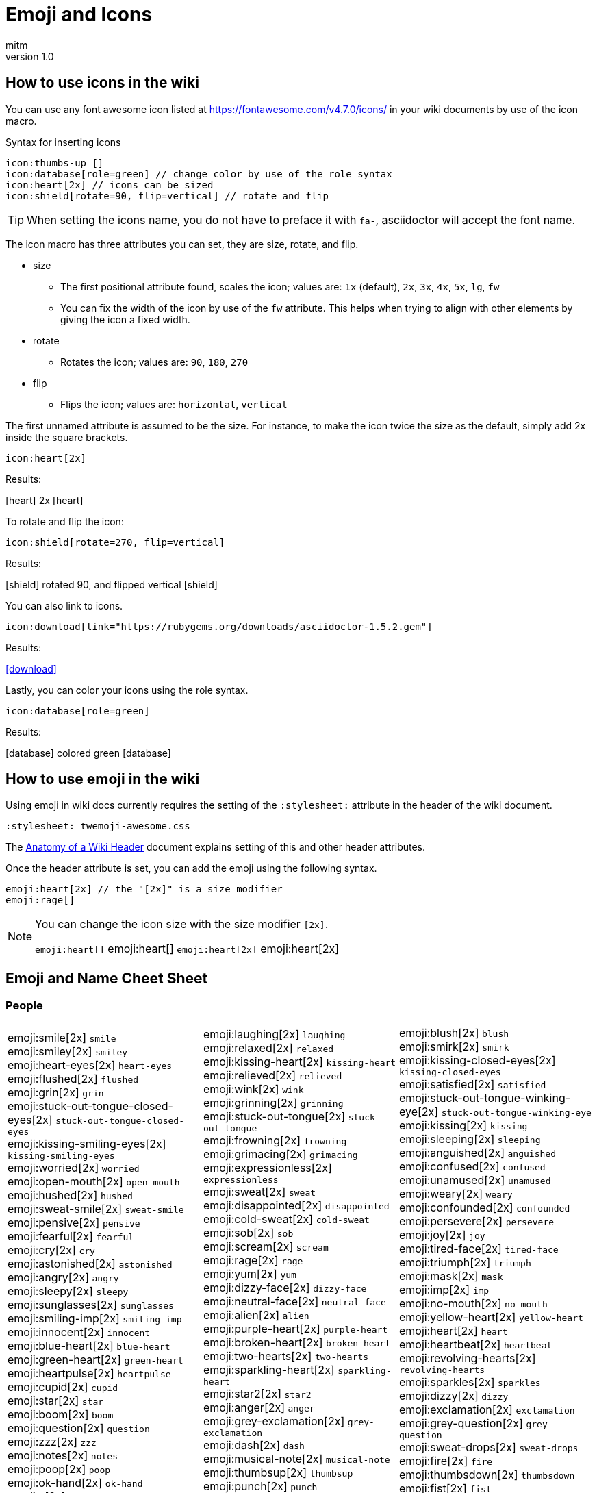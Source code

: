 = Emoji and Icons
:author: mitm
:revnumber: 1.0
:stylesheet: twemoji-awesome.css
ifdef::env-github,env-browser[:outfilesuffix: .adoc]


== How to use icons in the wiki

You can use any font awesome icon listed at link:https://fontawesome.com/v4.7.0/icons/[https://fontawesome.com/v4.7.0/icons/] in your wiki documents by use of the icon macro.

.Syntax for inserting icons
```
icon:thumbs-up []
icon:database[role=green] // change color by use of the role syntax
icon:heart[2x] // icons can be sized
icon:shield[rotate=90, flip=vertical] // rotate and flip
```

[TIP]
====
When setting the icons name, you do not have to preface it with `fa-`, asciidoctor will accept the font name.
====

The icon macro has three attributes you can set, they are size, rotate, and flip.

* size +
** The first positional attribute found, scales the icon; values are: `1x` (default), `2x`, `3x`, `4x`, `5x`, `lg`, `fw`
** You can fix the width of the icon by use of the `fw` attribute. This helps when trying to align with other elements by giving the icon a fixed width.
* rotate
** Rotates the icon; values are: `90`, `180`, `270`
* flip
** Flips the icon; values are: `horizontal`, `vertical`

The first unnamed attribute is assumed to be the size. For instance, to make the icon twice the size as the default, simply add 2x inside the square brackets.

```
icon:heart[2x]
```
Results:

icon:heart[] 2x icon:heart[2x]

To rotate and flip the icon:
```
icon:shield[rotate=270, flip=vertical]
```
Results:

icon:shield[] rotated 90, and flipped vertical icon:shield[rotate=90, flip=vertical]

You can also link to icons.
```
icon:download[link="https://rubygems.org/downloads/asciidoctor-1.5.2.gem"]
```
Results:

icon:download[link="https://rubygems.org/downloads/asciidoctor-1.5.2.gem"]

Lastly, you can color your icons using the role syntax.
```
icon:database[role=green]
```
Results:

icon:database[] colored green icon:database[role=green]

== How to use emoji in the wiki

Using emoji in wiki docs currently requires the setting of the `:stylesheet:` attribute in the header of the wiki document.

```
:stylesheet: twemoji-awesome.css
```
The <<wiki/wiki_header.adoc#,Anatomy of a Wiki Header>> document explains setting of this and other header attributes.

Once the header attribute is set, you can add the emoji using the following syntax.

```
emoji:heart[2x] // the "[2x]" is a size modifier
emoji:rage[]
```

[NOTE]
====
You can change the icon size with the size modifier `[2x]`.

`+emoji:heart[]+` emoji:heart[] `+emoji:heart[2x]+` emoji:heart[2x]
====

== Emoji and Name Cheet Sheet

=== People

[cols=3*, frame=none, grid=none]
|===
a| emoji:smile[2x] [.small]`smile` +
emoji:smiley[2x] [.small]`smiley` +
emoji:heart-eyes[2x] [.small]`heart-eyes` +
emoji:flushed[2x] [.small]`flushed` +
emoji:grin[2x] [.small]`grin` +
emoji:stuck-out-tongue-closed-eyes[2x] [.small]`stuck-out-tongue-closed-eyes` +
emoji:kissing-smiling-eyes[2x] [.small]`kissing-smiling-eyes` +
emoji:worried[2x] [.small]`worried` +
emoji:open-mouth[2x] [.small]`open-mouth` +
emoji:hushed[2x] [.small]`hushed` +
emoji:sweat-smile[2x] [.small]`sweat-smile` +
emoji:pensive[2x] [.small]`pensive` +
emoji:fearful[2x] [.small]`fearful` +
emoji:cry[2x] [.small]`cry` +
emoji:astonished[2x] [.small]`astonished` +
emoji:angry[2x] [.small]`angry` +
emoji:sleepy[2x] [.small]`sleepy` +
emoji:sunglasses[2x] [.small]`sunglasses` +
emoji:smiling-imp[2x] [.small]`smiling-imp` +
emoji:innocent[2x] [.small]`innocent` +
emoji:blue-heart[2x] [.small]`blue-heart` +
emoji:green-heart[2x] [.small]`green-heart` +
emoji:heartpulse[2x] [.small]`heartpulse` +
emoji:cupid[2x] [.small]`cupid` +
emoji:star[2x] [.small]`star` +
emoji:boom[2x] [.small]`boom` +
emoji:question[2x] [.small]`question` +
emoji:zzz[2x] [.small]`zzz` +
emoji:notes[2x] [.small]`notes` +
emoji:poop[2x] [.small]`poop` +
emoji:ok-hand[2x] [.small]`ok-hand` +
emoji:v[2x] [.small]`v` +
emoji:open-hands[2x] [.small]`open-hands` +
emoji:point-left[2x] [.small]`point-left` +
emoji:pray[2x] [.small]`pray` +
emoji:muscle[2x] [.small]`muscle` +
emoji:couple[2x] [.small]`couple` +
emoji:dancers[2x] [.small]`dancers` +
emoji:information-desk-person[2x] [.small]`information-desk-person` +
emoji:person-with-pouting-face[2x] [.small]`person-with-pouting-face` +
emoji:couplekiss[2x] [.small]`couplekiss` +
emoji:haircut[2x] [.small]`haircut` +
emoji:girl[2x] [.small]`girl` +
emoji:baby[2x] [.small]`baby` +
emoji:person-with-blond-hair[2x] [.small]`person-with-blond-hair` +
emoji:construction-worker[2x] [.small]`construction-worker` +
emoji:princess[2x] [.small]`princess` +
emoji:heart-eyes-cat[2x] [.small]`heart-eyes-cat` +
emoji:scream-cat[2x] [.small]`scream-cat` +
emoji:pouting-cat[2x] [.small]`pouting-cat` +
emoji:see-no-evil[2x] [.small]`see-no-evil` +
emoji:guardsman[2x] [.small]`guardsman` +
emoji:lips[2x] [.small]`lips` +
emoji:ear[2x] [.small]`ear` +
emoji:tongue[2x] [.small]`tongue` +
emoji:busts-in-silhouette[2x] [.small]`busts-in-silhouette` +

a| emoji:laughing[2x] [.small]`laughing` +
emoji:relaxed[2x] [.small]`relaxed` +
emoji:kissing-heart[2x] [.small]`kissing-heart` +
emoji:relieved[2x] [.small]`relieved` +
emoji:wink[2x] [.small]`wink` +
emoji:grinning[2x] [.small]`grinning` +
emoji:stuck-out-tongue[2x] [.small]`stuck-out-tongue` +
emoji:frowning[2x] [.small]`frowning` +
emoji:grimacing[2x] [.small]`grimacing` +
emoji:expressionless[2x] [.small]`expressionless` +
emoji:sweat[2x] [.small]`sweat` +
emoji:disappointed[2x] [.small]`disappointed` +
emoji:cold-sweat[2x] [.small]`cold-sweat` +
emoji:sob[2x] [.small]`sob` +
emoji:scream[2x] [.small]`scream` +
emoji:rage[2x] [.small]`rage` +
emoji:yum[2x] [.small]`yum` +
emoji:dizzy-face[2x] [.small]`dizzy-face` +
emoji:neutral-face[2x] [.small]`neutral-face` +
emoji:alien[2x] [.small]`alien` +
emoji:purple-heart[2x] [.small]`purple-heart` +
emoji:broken-heart[2x] [.small]`broken-heart` +
emoji:two-hearts[2x] [.small]`two-hearts` +
emoji:sparkling-heart[2x] [.small]`sparkling-heart` +
emoji:star2[2x] [.small]`star2` +
emoji:anger[2x] [.small]`anger` +
emoji:grey-exclamation[2x] [.small]`grey-exclamation` +
emoji:dash[2x] [.small]`dash` +
emoji:musical-note[2x] [.small]`musical-note` +
emoji:thumbsup[2x] [.small]`thumbsup` +
emoji:punch[2x] [.small]`punch` +
emoji:wave[2x] [.small]`wave` +
emoji:point-up[2x] [.small]`point-up` +
emoji:point-right[2x] [.small]`point-right` +
emoji:point-up-2[2x] [.small]`point-up-2` +
emoji:walking[2x] [.small]`walking` +
emoji:family[2x] [.small]`family` +
emoji:ok-woman[2x] [.small]`ok-woman` +
emoji:raised-hand[2x] [.small]`raised-hand` +
emoji:person-frowning[2x] [.small]`person-frowning` +
emoji:couple-with-heart[2x] [.small]`couple-with-heart` +
emoji:nail-care[2x] [.small]`nail-care` +
emoji:woman[2x] [.small]`woman` +
emoji:older-woman[2x] [.small]`older-woman` +
emoji:man-with-gua-pi-mao[2x] [.small]`man-with-gua-pi-mao` +
emoji:cop[2x] [.small]`cop` +
emoji:smiley-cat[2x] [.small]`smiley-cat` +
emoji:kissing-cat[2x] [.small]`kissing-cat` +
emoji:crying-cat-face[2x] [.small]`crying-cat-face` +
emoji:japanese-ogre[2x] [.small]`japanese-ogre` +
emoji:hear-no-evil[2x] [.small]`hear-no-evil` +
emoji:skull[2x] [.small]`skull` +
emoji:kiss[2x] [.small]`kiss` +
emoji:eyes[2x] [.small]`eyes` +
emoji:love-letter[2x] [.small]`love-letter` +
emoji:speech-balloon[2x] [.small]`speech-balloon` +

a| emoji:blush[2x] [.small]`blush` +
emoji:smirk[2x] [.small]`smirk` +
emoji:kissing-closed-eyes[2x] [.small]`kissing-closed-eyes` +
emoji:satisfied[2x] [.small]`satisfied` +
emoji:stuck-out-tongue-winking-eye[2x] [.small]`stuck-out-tongue-winking-eye` +
emoji:kissing[2x] [.small]`kissing` +
emoji:sleeping[2x] [.small]`sleeping` +
emoji:anguished[2x] [.small]`anguished` +
emoji:confused[2x] [.small]`confused` +
emoji:unamused[2x] [.small]`unamused` +
emoji:weary[2x] [.small]`weary` +
emoji:confounded[2x] [.small]`confounded` +
emoji:persevere[2x] [.small]`persevere` +
emoji:joy[2x] [.small]`joy` +
emoji:tired-face[2x] [.small]`tired-face` +
emoji:triumph[2x] [.small]`triumph` +
emoji:mask[2x] [.small]`mask` +
emoji:imp[2x] [.small]`imp` +
emoji:no-mouth[2x] [.small]`no-mouth` +
emoji:yellow-heart[2x] [.small]`yellow-heart` +
emoji:heart[2x] [.small]`heart` +
emoji:heartbeat[2x] [.small]`heartbeat` +
emoji:revolving-hearts[2x] [.small]`revolving-hearts` +
emoji:sparkles[2x] [.small]`sparkles` +
emoji:dizzy[2x] [.small]`dizzy` +
emoji:exclamation[2x] [.small]`exclamation` +
emoji:grey-question[2x] [.small]`grey-question` +
emoji:sweat-drops[2x] [.small]`sweat-drops` +
emoji:fire[2x] [.small]`fire` +
emoji:thumbsdown[2x] [.small]`thumbsdown` +
emoji:fist[2x] [.small]`fist` +
emoji:hand[2x] [.small]`hand` +
emoji:point-down[2x] [.small]`point-down` +
emoji:raised-hands[2x] [.small]`raised-hands` +
emoji:clap[2x] [.small]`clap` +
emoji:runner[2x] [.small]`runner` +
emoji:dancer[2x] [.small]`dancer` +
emoji:no-good[2x] [.small]`no-good` +
emoji:bride-with-veil[2x] [.small]`bride-with-veil` +
emoji:bow[2x] [.small]`bow` +
emoji:massage[2x] [.small]`massage` +
emoji:boy[2x] [.small]`boy` +
emoji:man[2x] [.small]`man` +
emoji:older-man[2x] [.small]`older-man` +
emoji:man-with-turban[2x] [.small]`man-with-turban` +
emoji:angel[2x] [.small]`angel` +
emoji:smile-cat[2x] [.small]`smile-cat` +
emoji:smirk-cat[2x] [.small]`smirk-cat` +
emoji:joy-cat[2x] [.small]`joy-cat` +
emoji:japanese-goblin[2x] [.small]`japanese-goblin` +
emoji:speak-no-evil[2x] [.small]`speak-no-evil` +
emoji:feet[2x] [.small]`feet` +
emoji:droplet[2x] [.small]`droplet` +
emoji:nose[2x] [.small]`nose` +
emoji:bust-in-silhouette[2x] [.small]`bust-in-silhouette` +
emoji:thought-balloon[2x] [.small]`thought-balloon` +
|===

=== Nature

[cols=3*, frame=none, grid=none]
|===
a| emoji:sunny[2x] [.small]`sunny` +
emoji:snowflake[2x] [.small]`snowflake` +
emoji:cyclone[2x] [.small]`cyclone` +
emoji:cat[2x] [.small]`cat` +
emoji:hamster[2x] [.small]`hamster` +
emoji:frog[2x] [.small]`frog` +
emoji:bear[2x] [.small]`bear` +
emoji:cow[2x] [.small]`cow` +
emoji:monkey[2x] [.small]`monkey` +
emoji:camel[2x] [.small]`camel` +
emoji:panda-face[2x] [.small]`panda-face` +
emoji:baby-chick[2x] [.small]`baby-chick` +
emoji:chicken[2x] [.small]`chicken` +
emoji:bug[2x] [.small]`bug` +
emoji:beetle[2x] [.small]`beetle` +
emoji:tropical-fish[2x] [.small]`tropical-fish` +
emoji:whale2[2x] [.small]`whale2` +
emoji:ram[2x] [.small]`ram` +
emoji:tiger2[2x] [.small]`tiger2` +
emoji:goat[2x] [.small]`goat` +
emoji:pig2[2x] [.small]`pig2` +
emoji:dragon-face[2x] [.small]`dragon-face` +
emoji:dromedary-camel[2x] [.small]`dromedary-camel` +
emoji:poodle[2x] [.small]`poodle` +
emoji:cherry-blossom[2x] [.small]`cherry-blossom` +
emoji:rose[2x] [.small]`rose` +
emoji:maple-leaf[2x] [.small]`maple-leaf` +
emoji:herb[2x] [.small]`herb` +
emoji:palm-tree[2x] [.small]`palm-tree` +
emoji:chestnut[2x] [.small]`chestnut` +
emoji:ear-of-rice[2x] [.small]`ear-of-rice` +
emoji:sun-with-face[2x] [.small]`sun-with-face` +
emoji:new-moon[2x] [.small]`new-moon` +
emoji:waxing-gibbous-moon[2x] [.small]`waxing-gibbous-moon` +
emoji:last-quarter-moon[2x] [.small]`last-quarter-moon` +
emoji:first-quarter-moon-with-face[2x] [.small]`first-quarter-moon-with-face` +
emoji:earth-americas[2x] [.small]`earth-americas` +
emoji:milky-way[2x] [.small]`milky-way` +

a| emoji:umbrella[2x] [.small]`umbrella` +
emoji:snowman[2x] [.small]`snowman` +
emoji:foggy[2x] [.small]`foggy` +
emoji:dog[2x] [.small]`dog` +
emoji:rabbit[2x] [.small]`rabbit` +
emoji:tiger[2x] [.small]`tiger` +
emoji:pig[2x] [.small]`pig` +
emoji:boar[2x] [.small]`boar` +
emoji:horse[2x] [.small]`horse` +
emoji:sheep[2x] [.small]`sheep` +
emoji:snake[2x] [.small]`snake` +
emoji:hatched-chick[2x] [.small]`hatched-chick` +
emoji:penguin[2x] [.small]`penguin` +
emoji:honeybee[2x] [.small]`honeybee` +
emoji:snail[2x] [.small]`snail` +
emoji:fish[2x] [.small]`fish` +
emoji:dolphin[2x] [.small]`dolphin` +
emoji:rat[2x] [.small]`rat` +
emoji:rabbit2[2x] [.small]`rabbit2` +
emoji:rooster[2x] [.small]`rooster` +
emoji:mouse2[2x] [.small]`mouse2` +
emoji:blowfish[2x] [.small]`blowfish` +
emoji:leopard[2x] [.small]`leopard` +
emoji:paw-prints[2x] [.small]`paw-prints` +
emoji:tulip[2x] [.small]`tulip` +
emoji:sunflower[2x] [.small]`sunflower` +
emoji:leaves[2x] [.small]`leaves` +
emoji:mushroom[2x] [.small]`mushroom` +
emoji:evergreen-tree[2x] [.small]`evergreen-tree` +
emoji:seedling[2x] [.small]`seedling` +
emoji:shell[2x] [.small]`shell` +
emoji:full-moon-with-face[2x] [.small]`full-moon-with-face` +
emoji:waxing-crescent-moon[2x] [.small]`waxing-crescent-moon` +
emoji:full-moon[2x] [.small]`full-moon` +
emoji:waning-crescent-moon[2x] [.small]`waning-crescent-moon` +
emoji:moon[2x] [.small]`moon` +
emoji:earth-asia[2x] [.small]`earth-asia` +
emoji:partly-sunny[2x] [.small]`partly-sunny` +

a| emoji:cloud[2x] [.small]`cloud` +
emoji:zap[2x] [.small]`zap` +
emoji:ocean[2x] [.small]`ocean` +
emoji:mouse[2x] [.small]`mouse` +
emoji:wolf[2x] [.small]`wolf` +
emoji:koala[2x] [.small]`koala` +
emoji:pig-nose[2x] [.small]`pig-nose` +
emoji:monkey-face[2x] [.small]`monkey-face` +
emoji:racehorse[2x] [.small]`racehorse` +
emoji:elephant[2x] [.small]`elephant` +
emoji:bird[2x] [.small]`bird` +
emoji:hatching-chick[2x] [.small]`hatching-chick` +
emoji:turtle[2x] [.small]`turtle` +
emoji:ant[2x] [.small]`ant` +
emoji:octopus[2x] [.small]`octopus` +
emoji:whale[2x] [.small]`whale` +
emoji:cow2[2x] [.small]`cow2` +
emoji:water-buffalo[2x] [.small]`water-buffalo` +
emoji:dragon[2x] [.small]`dragon` +
emoji:dog2[2x] [.small]`dog2` +
emoji:ox[2x] [.small]`ox` +
emoji:crocodile[2x] [.small]`crocodile` +
emoji:cat2[2x] [.small]`cat2` +
emoji:bouquet[2x] [.small]`bouquet` +
emoji:four-leaf-clover[2x] [.small]`four-leaf-clover` +
emoji:hibiscus[2x] [.small]`hibiscus` +
emoji:fallen-leaf[2x] [.small]`fallen-leaf` +
emoji:cactus[2x] [.small]`cactus` +
emoji:deciduous-tree[2x] [.small]`deciduous-tree` +
emoji:blossom[2x] [.small]`blossom` +
emoji:globe-with-meridians[2x] [.small]`globe-with-meridians` +
emoji:new-moon-with-face[2x] [.small]`new-moon-with-face` +
emoji:first-quarter-moon[2x] [.small]`first-quarter-moon` +
emoji:waning-gibbous-moon[2x] [.small]`waning-gibbous-moon` +
emoji:last-quarter-moon-with-face[2x] [.small]`last-quarter-moon-with-face` +
emoji:earth-africa[2x] [.small]`earth-africa` +
emoji:volcano[2x] [.small]`volcano` +
|===

=== Objects

[cols=3*, frame=none, grid=none]
|===
a| emoji:bamboo[2x] [.small]`bamboo` +
emoji:school-satchel[2x] [.small]`school-satchel` +
emoji:fireworks[2x] [.small]`fireworks` +
emoji:rice-scene[2x] [.small]`rice-scene` +
emoji:santa[2x] [.small]`santa` +
emoji:apple[2x] [.small]`apple` +
emoji:balloon[2x] [.small]`balloon` +
emoji:baseball[2x] [.small]`baseball` +
emoji:bathtub[2x] [.small]`bathtub` +
emoji:beers[2x] [.small]`beers` +
emoji:bicyclist[2x] [.small]`bicyclist` +
emoji:black-joker[2x] [.small]`black-joker` +
emoji:bomb[2x] [.small]`bomb` +
emoji:books[2x] [.small]`books` +
emoji:bread[2x] [.small]`bread` +
emoji:cake[2x] [.small]`cake` +
emoji:camera[2x] [.small]`camera` +
emoji:cd[2x] [.small]`cd` +
emoji:cherries[2x] [.small]`cherries` +
emoji:clapper[2x] [.small]`clapper` +
emoji:closed-lock-with-key[2x] [.small]`closed-lock-with-key` +
emoji:cocktail[2x] [.small]`cocktail` +
emoji:confetti-ball[2x] [.small]`confetti-ball` +
emoji:credit-card[2x] [.small]`credit-card` +
emoji:curry[2x] [.small]`curry` +
emoji:dart[2x] [.small]`dart` +
emoji:dollar[2x] [.small]`dollar` +
emoji:dress[2x] [.small]`dress` +
emoji:egg[2x] [.small]`egg` +
emoji:email[2x] [.small]`email` +
emoji:fax[2x] [.small]`fax` +
emoji:fishing-pole-and-fish[2x] [.small]`fishing-pole-and-fish` +
emoji:flower-playing-cards[2x] [.small]`flower-playing-cards` +
emoji:fried-shrimp[2x] [.small]`fried-shrimp` +
emoji:gem[2x] [.small]`gem` +
emoji:grapes[2x] [.small]`grapes` +
emoji:guitar[2x] [.small]`guitar` +
emoji:hammer[2x] [.small]`hammer` +
emoji:hearts[2x] [.small]`hearts` +
emoji:hocho[2x] [.small]`hocho` +
emoji:hourglass[2x] [.small]`hourglass` +
emoji:icecream[2x] [.small]`icecream` +
emoji:iphone[2x] [.small]`iphone` +
emoji:kimono[2x] [.small]`kimono` +
emoji:lipstick[2x] [.small]`lipstick` +
emoji:lollipop[2x] [.small]`lollipop` +
emoji:low-brightness[2x] [.small]`low-brightness` +
emoji:mahjong[2x] [.small]`mahjong` +
emoji:mailbox-with-mail[2x] [.small]`mailbox-with-mail` +
emoji:meat-on-bone[2x] [.small]`meat-on-bone` +
emoji:memo[2x] [.small]`memo` +
emoji:minidisc[2x] [.small]`minidisc` +
emoji:mountain-bicyclist[2x] [.small]`mountain-bicyclist` +
emoji:musical-score[2x] [.small]`musical-score` +
emoji:necktie[2x] [.small]`necktie` +
emoji:notebook[2x] [.small]`notebook` +
emoji:oden[2x] [.small]`oden` +
emoji:outbox-tray[2x] [.small]`outbox-tray` +
emoji:pager[2x] [.small]`pager` +
emoji:pear[2x] [.small]`pear` +
emoji:pill[2x] [.small]`pill` +
emoji:postal-horn[2x] [.small]`postal-horn` +
emoji:poultry-leg[2x] [.small]`poultry-leg` +
emoji:pushpin[2x] [.small]`pushpin` +
emoji:ribbon[2x] [.small]`ribbon` +
emoji:rice-cracker[2x] [.small]`rice-cracker` +
emoji:running-shirt-with-sash[2x] [.small]`running-shirt-with-sash` +
emoji:satellite[2x] [.small]`satellite` +
emoji:scroll[2x] [.small]`scroll` +
emoji:shirt[2x] [.small]`shirt` +
emoji:smoking[2x] [.small]`smoking` +
emoji:sound[2x] [.small]`sound` +
emoji:spaghetti[2x] [.small]`spaghetti` +
emoji:straight-ruler[2x] [.small]`straight-ruler` +
emoji:sushi[2x] [.small]`sushi` +
emoji:syringe[2x] [.small]`syringe` +
emoji:tangerine[2x] [.small]`tangerine` +
emoji:telescope[2x] [.small]`telescope` +
emoji:tomato[2x] [.small]`tomato` +
emoji:trophy[2x] [.small]`trophy` +
emoji:tv[2x] [.small]`tv` +
emoji:video-camera[2x] [.small]`video-camera` +
emoji:watch[2x] [.small]`watch` +
emoji:womans-clothes[2x] [.small]`womans-clothes` +
emoji:yen[2x] [.small]`yen` +

a| emoji:gift-heart[2x] [.small]`gift-heart` +
emoji:mortar-board[2x] [.small]`mortar-board` +
emoji:sparkler[2x] [.small]`sparkler` +
emoji:jack-o-lantern[2x] [.small]`jack-o-lantern` +
emoji:8ball[2x] [.small]`8ball` +
emoji:art[2x] [.small]`art` +
emoji:banana[2x] [.small]`banana` +
emoji:basketball[2x] [.small]`basketball` +
emoji:battery[2x] [.small]`battery` +
emoji:bell[2x] [.small]`bell` +
emoji:bikini[2x] [.small]`bikini` +
emoji:black-nib[2x] [.small]`black-nib` +
emoji:bookmark[2x] [.small]`bookmark` +
emoji:boot[2x] [.small]`boot` +
emoji:briefcase[2x] [.small]`briefcase` +
emoji:calendar[2x] [.small]`calendar` +
emoji:candy[2x] [.small]`candy` +
emoji:chart-with-downwards-trend[2x] [.small]`chart-with-downwards-trend` +
emoji:chocolate-bar[2x] [.small]`chocolate-bar` +
emoji:clipboard[2x] [.small]`clipboard` +
emoji:closed-umbrella[2x] [.small]`closed-umbrella` +
emoji:coffee[2x] [.small]`coffee` +
emoji:cookie[2x] [.small]`cookie` +
emoji:crown[2x] [.small]`crown` +
emoji:custard[2x] [.small]`custard` +
emoji:date[2x] [.small]`date` +
emoji:door[2x] [.small]`door` +
emoji:dvd[2x] [.small]`dvd` +
emoji:eggplant[2x] [.small]`eggplant` +
emoji:euro[2x] [.small]`euro` +
emoji:file-folder[2x] [.small]`file-folder` +
emoji:flashlight[2x] [.small]`flashlight` +
emoji:football[2x] [.small]`football` +
emoji:fries[2x] [.small]`fries` +
emoji:gift[2x] [.small]`gift` +
emoji:green-apple[2x] [.small]`green-apple` +
emoji:gun[2x] [.small]`gun` +
emoji:handbag[2x] [.small]`handbag` +
emoji:high-brightness[2x] [.small]`high-brightness` +
emoji:honey-pot[2x] [.small]`honey-pot` +
emoji:hourglass-flowing-sand[2x] [.small]`hourglass-flowing-sand` +
emoji:inbox-tray[2x] [.small]`inbox-tray` +
emoji:jeans[2x] [.small]`jeans` +
emoji:ledger[2x] [.small]`ledger` +
emoji:lock[2x] [.small]`lock` +
emoji:loop[2x] [.small]`loop` +
emoji:mag[2x] [.small]`mag` +
emoji:mailbox[2x] [.small]`mailbox` +
emoji:mailbox-with-no-mail[2x] [.small]`mailbox-with-no-mail` +
emoji:mega[2x] [.small]`mega` +
emoji:microphone[2x] [.small]`microphone` +
emoji:money-with-wings[2x] [.small]`money-with-wings` +
emoji:movie-camera[2x] [.small]`movie-camera` +
emoji:mute[2x] [.small]`mute` +
emoji:newspaper[2x] [.small]`newspaper` +
emoji:notebook-with-decorative-cover[2x] [.small]`notebook-with-decorative-cover` +
emoji:open-file-folder[2x] [.small]`open-file-folder` +
emoji:page-facing-up[2x] [.small]`page-facing-up` +
emoji:paperclip[2x] [.small]`paperclip` +
emoji:pencil2[2x] [.small]`pencil2` +
emoji:pineapple[2x] [.small]`pineapple` +
emoji:postbox[2x] [.small]`postbox` +
emoji:pound[2x] [.small]`pound` +
emoji:radio[2x] [.small]`radio` +
emoji:rice[2x] [.small]`rice` +
emoji:ring[2x] [.small]`ring` +
emoji:sake[2x] [.small]`sake` +
emoji:saxophone[2x] [.small]`saxophone` +
emoji:seat[2x] [.small]`seat` +
emoji:shower[2x] [.small]`shower` +
emoji:snowboarder[2x] [.small]`snowboarder` +
emoji:space-invader[2x] [.small]`space-invader` +
emoji:speaker[2x] [.small]`speaker` +
emoji:strawberry[2x] [.small]`strawberry` +
emoji:sweet-potato[2x] [.small]`sweet-potato` +
emoji:tada[2x] [.small]`tada` +
emoji:tea[2x] [.small]`tea` +
emoji:tennis[2x] [.small]`tennis` +
emoji:tophat[2x] [.small]`tophat` +
emoji:tropical-drink[2x] [.small]`tropical-drink` +
emoji:unlock[2x] [.small]`unlock` +
emoji:video-game[2x] [.small]`video-game` +
emoji:watermelon[2x] [.small]`watermelon` +
emoji:womans-hat[2x] [.small]`womans-hat` +

a| emoji:dolls[2x] [.small]`dolls` +
emoji:flags[2x] [.small]`flags` +
emoji:wind-chime[2x] [.small]`wind-chime` +
emoji:ghost[2x] [.small]`ghost` +
emoji:alarm-clock[2x] [.small]`alarm-clock` +
emoji:baby-bottle[2x] [.small]`baby-bottle` +
emoji:bar-chart[2x] [.small]`bar-chart` +
emoji:bath[2x] [.small]`bath` +
emoji:beer[2x] [.small]`beer` +
emoji:bento[2x] [.small]`bento` +
emoji:birthday[2x] [.small]`birthday` +
emoji:blue-book[2x] [.small]`blue-book` +
emoji:bookmark-tabs[2x] [.small]`bookmark-tabs` +
emoji:bowling[2x] [.small]`bowling` +
emoji:bulb[2x] [.small]`bulb` +
emoji:calling[2x] [.small]`calling` +
emoji:card-index[2x] [.small]`card-index` +
emoji:chart-with-upwards-trend[2x] [.small]`chart-with-upwards-trend` +
emoji:christmas-tree[2x] [.small]`christmas-tree` +
emoji:closed-book[2x] [.small]`closed-book` +
emoji:clubs[2x] [.small]`clubs` +
emoji:computer[2x] [.small]`computer` +
emoji:corn[2x] [.small]`corn` +
emoji:crystal-ball[2x] [.small]`crystal-ball` +
emoji:dango[2x] [.small]`dango` +
emoji:diamonds[2x] [.small]`diamonds` +
emoji:doughnut[2x] [.small]`doughnut` +
emoji:e-mail[2x] [.small]`e-mail` +
emoji:electric-plug[2x] [.small]`electric-plug` +
emoji:eyeglasses[2x] [.small]`eyeglasses` +
emoji:fish-cake[2x] [.small]`fish-cake` +
emoji:floppy-disk[2x] [.small]`floppy-disk` +
emoji:fork-and-knife[2x] [.small]`fork-and-knife` +
emoji:game-die[2x] [.small]`game-die` +
emoji:golf[2x] [.small]`golf` +
emoji:green-book[2x] [.small]`green-book` +
emoji:hamburger[2x] [.small]`hamburger` +
emoji:headphones[2x] [.small]`headphones` +
emoji:high-heel[2x] [.small]`high-heel` +
emoji:horse-racing[2x] [.small]`horse-racing` +
emoji:ice-cream[2x] [.small]`ice-cream` +
emoji:incoming-envelope[2x] [.small]`incoming-envelope` +
emoji:key[2x] [.small]`key` +
emoji:lemon[2x] [.small]`lemon` +
emoji:lock-with-ink-pen[2x] [.small]`lock-with-ink-pen` +
emoji:loudspeaker[2x] [.small]`loudspeaker` +
emoji:mag-right[2x] [.small]`mag-right` +
emoji:mailbox-closed[2x] [.small]`mailbox-closed` +
emoji:mans-shoe[2x] [.small]`mans-shoe` +
emoji:melon[2x] [.small]`melon` +
emoji:microscope[2x] [.small]`microscope` +
emoji:moneybag[2x] [.small]`moneybag` +
emoji:musical-keyboard[2x] [.small]`musical-keyboard` +
emoji:name-badge[2x] [.small]`name-badge` +
emoji:no-bell[2x] [.small]`no-bell` +
emoji:nut-and-bolt[2x] [.small]`nut-and-bolt` +
emoji:orange-book[2x] [.small]`orange-book` +
emoji:page-with-curl[2x] [.small]`page-with-curl` +
emoji:peach[2x] [.small]`peach` +
emoji:phone[2x] [.small]`phone` +
emoji:pizza[2x] [.small]`pizza` +
emoji:pouch[2x] [.small]`pouch` +
emoji:purse[2x] [.small]`purse` +
emoji:ramen[2x] [.small]`ramen` +
emoji:rice-ball[2x] [.small]`rice-ball` +
emoji:rugby-football[2x] [.small]`rugby-football` +
emoji:sandal[2x] [.small]`sandal` +
emoji:scissors[2x] [.small]`scissors` +
emoji:shaved-ice[2x] [.small]`shaved-ice` +
emoji:ski[2x] [.small]`ski` +
emoji:soccer[2x] [.small]`soccer` +
emoji:spades[2x] [.small]`spades` +
emoji:stew[2x] [.small]`stew` +
emoji:surfer[2x] [.small]`surfer` +
emoji:swimmer[2x] [.small]`swimmer` +
emoji:tanabata-tree[2x] [.small]`tanabata-tree` +
emoji:telephone-receiver[2x] [.small]`telephone-receiver` +
emoji:toilet[2x] [.small]`toilet` +
emoji:triangular-ruler[2x] [.small]`triangular-ruler` +
emoji:trumpet[2x] [.small]`trumpet` +
emoji:vhs[2x] [.small]`vhs` +
emoji:violin[2x] [.small]`violin` +
emoji:wine-glass[2x] [.small]`wine-glass` +
emoji:wrench[2x] [.small]`wrench` +
|===

=== Places

[cols=3*, frame=none, grid=none]
|===
a| emoji:aerial-tramway[2x] [.small]`aerial-tramway` +
emoji:anchor[2x] [.small]`anchor` +
emoji:bank[2x] [.small]`bank` +
emoji:bike[2x] [.small]`bike` +
emoji:bridge-at-night[2x] [.small]`bridge-at-night` +
emoji:bus[2x] [.small]`bus` +
emoji:carousel-horse[2x] [.small]`carousel-horse` +
emoji:circus-tent[2x] [.small]`circus-tent` +
emoji:construction[2x] [.small]`construction` +
emoji:department-store[2x] [.small]`department-store` +
emoji:factory[2x] [.small]`factory` +
emoji:fountain[2x] [.small]`fountain` +
emoji:hospital[2x] [.small]`hospital` +
emoji:house[2x] [.small]`house` +
emoji:japanese-castle[2x] [.small]`japanese-castle` +
emoji:minibus[2x] [.small]`minibus` +
emoji:mountain-cableway[2x] [.small]`mountain-cableway` +
emoji:office[2x] [.small]`office` +
emoji:oncoming-police-car[2x] [.small]`oncoming-police-car` +
emoji:police-car[2x] [.small]`police-car` +
emoji:rainbow[2x] [.small]`rainbow` +
emoji:rotating-light[2x] [.small]`rotating-light` +
emoji:school[2x] [.small]`school` +
emoji:speedboat[2x] [.small]`speedboat` +
emoji:statue-of-liberty[2x] [.small]`statue-of-liberty` +
emoji:sunrise-over-mountains[2x] [.small]`sunrise-over-mountains` +
emoji:tent[2x] [.small]`tent` +
emoji:tractor[2x] [.small]`tractor` +
emoji:tram[2x] [.small]`tram` +
emoji:truck[2x] [.small]`truck` +
emoji:wedding[2x] [.small]`wedding` +
emoji:cn[2x] [.small]`cn` +
emoji:es[2x] [.small]`es` +
emoji:gb[2x] [.small]`gb` +

a| emoji:airplane[2x] [.small]`airplane` +
emoji:articulated-lorry[2x] [.small]`articulated-lorry` +
emoji:barber[2x] [.small]`barber` +
emoji:blue-car[2x] [.small]`blue-car` +
emoji:bullettrain-front[2x] [.small]`bullettrain-front` +
emoji:busstop[2x] [.small]`busstop` +
emoji:checkered-flag[2x] [.small]`checkered-flag` +
emoji:city-sunrise[2x] [.small]`city-sunrise` +
emoji:convenience-store[2x] [.small]`convenience-store` +
emoji:european-castle[2x] [.small]`european-castle` +
emoji:ferris-wheel[2x] [.small]`ferris-wheel` +
emoji:fuelpump[2x] [.small]`fuelpump` +
emoji:hotel[2x] [.small]`hotel` +
emoji:house-with-garden[2x] [.small]`house-with-garden` +
emoji:light-rail[2x] [.small]`light-rail` +
emoji:monorail[2x] [.small]`monorail` +
emoji:mountain-railway[2x] [.small]`mountain-railway` +
emoji:oncoming-automobile[2x] [.small]`oncoming-automobile` +
emoji:oncoming-taxi[2x] [.small]`oncoming-taxi` +
emoji:post-office[2x] [.small]`post-office` +
emoji:rocket[2x] [.small]`rocket` +
emoji:round-pushpin[2x] [.small]`round-pushpin` +
emoji:ship[2x] [.small]`ship` +
emoji:stars[2x] [.small]`stars` +
emoji:steam-locomotive[2x] [.small]`steam-locomotive` +
emoji:suspension-railway[2x] [.small]`suspension-railway` +
emoji:ticket[2x] [.small]`ticket` +
emoji:traffic-light[2x] [.small]`traffic-light` +
emoji:triangular-flag-on-post[2x] [.small]`triangular-flag-on-post` +
emoji:vertical-traffic-light[2x] [.small]`vertical-traffic-light` +
emoji:jp[2x] [.small]`jp` +
emoji:us[2x] [.small]`us` +
emoji:it[2x] [.small]`it` +
emoji:de[2x] [.small]`de` +

a| emoji:ambulance[2x] [.small]`ambulance` +
emoji:atm[2x] [.small]`atm` +
emoji:beginner[2x] [.small]`beginner` +
emoji:boat[2x] [.small]`boat` +
emoji:bullettrain-side[2x] [.small]`bullettrain-side` +
emoji:car[2x] [.small]`car` +
emoji:church[2x] [.small]`church` +
emoji:city-sunset[2x] [.small]`city-sunset` +
emoji:crossed-flags[2x] [.small]`crossed-flags` +
emoji:european-post-office[2x] [.small]`european-post-office` +
emoji:fire-engine[2x] [.small]`fire-engine` +
emoji:helicopter[2x] [.small]`helicopter` +
emoji:hotsprings[2x] [.small]`hotsprings` +
emoji:japan[2x] [.small]`japan` +
emoji:love-hotel[2x] [.small]`love-hotel` +
emoji:mount-fuji[2x] [.small]`mount-fuji` +
emoji:moyai[2x] [.small]`moyai` +
emoji:oncoming-bus[2x] [.small]`oncoming-bus` +
emoji:performing-arts[2x] [.small]`performing-arts` +
emoji:railway-car[2x] [.small]`railway-car` +
emoji:roller-coaster[2x] [.small]`roller-coaster` +
emoji:rowboat[2x] [.small]`rowboat` +
emoji:slot-machine[2x] [.small]`slot-machine` +
emoji:station[2x] [.small]`station` +
emoji:sunrise[2x] [.small]`sunrise` +
emoji:taxi[2x] [.small]`taxi` +
emoji:tokyo-tower[2x] [.small]`tokyo-tower` +
emoji:train2[2x] [.small]`train2` +
emoji:trolleybus[2x] [.small]`trolleybus` +
emoji:warning[2x] [.small]`warning` +
emoji:kr[2x] [.small]`kr` +
emoji:fr[2x] [.small]`fr` +
emoji:ru[2x] [.small]`ru` +
|===

=== Symbols

[cols=3*, frame=none, grid=none]
|===
a| emoji:100[2x] [.small]`100` +
emoji:ab[2x] [.small]`ab` +
emoji:accept[2x] [.small]`accept` +
emoji:arrow-backward[2x] [.small]`arrow-backward` +
emoji:arrow-down[2x] [.small]`arrow-down` +
emoji:arrow-heading-down[2x] [.small]`arrow-heading-down` +
emoji:arrow-lower-left[2x] [.small]`arrow-lower-left` +
emoji:arrow-right-hook[2x] [.small]`arrow-right-hook` +
emoji:arrow-up-small[2x] [.small]`arrow-up-small` +
emoji:arrows-clockwise[2x] [.small]`arrows-clockwise` +
emoji:baby-symbol[2x] [.small]`baby-symbol` +
emoji:bangbang[2x] [.small]`bangbang` +
emoji:cancer[2x] [.small]`cancer` +
emoji:chart[2x] [.small]`chart` +
emoji:cl[2x] [.small]`cl` +
emoji:clock1030[2x] [.small]`clock1030` +
emoji:clock12[2x] [.small]`clock12` +
emoji:clock2[2x] [.small]`clock2` +
emoji:clock330[2x] [.small]`clock330` +
emoji:clock5[2x] [.small]`clock5` +
emoji:clock630[2x] [.small]`clock630` +
emoji:clock8[2x] [.small]`clock8` +
emoji:clock930[2x] [.small]`clock930` +
emoji:copyright[2x] [.small]`copyright` +
emoji:customs[2x] [.small]`customs` +
emoji:eight[2x] [.small]`eight` +
emoji:end[2x] [.small]`end` +
emoji:four[2x] [.small]`four` +
emoji:hash[2x] [.small]`hash` +
emoji:heavy-division-sign[2x] [.small]`heavy-division-sign` +
emoji:heavy-multiplication-x[2x] [.small]`heavy-multiplication-x` +
emoji:ideograph-advantage[2x] [.small]`ideograph-advantage` +
emoji:keycap-ten[2x] [.small]`keycap-ten` +
emoji:large-blue-diamond[2x] [.small]`large-blue-diamond` +
emoji:left-right-arrow[2x] [.small]`left-right-arrow` +
emoji:libra[2x] [.small]`libra` +
emoji:mens[2x] [.small]`mens` +
emoji:negative-squared-cross-mark[2x] [.small]`negative-squared-cross-mark` +
emoji:nine[2x] [.small]`nine` +
emoji:no-entry-sign[2x] [.small]`no-entry-sign` +
emoji:no-smoking[2x] [.small]`no-smoking` +
emoji:o2[2x] [.small]`o2` +
emoji:one[2x] [.small]`one` +
emoji:part-alternation-mark[2x] [.small]`part-alternation-mark` +
emoji:potable-water[2x] [.small]`potable-water` +
emoji:recycle[2x] [.small]`recycle` +
emoji:repeat[2x] [.small]`repeat` +
emoji:rewind[2x] [.small]`rewind` +
emoji:scorpius[2x] [.small]`scorpius` +
emoji:signal-strength[2x] [.small]`signal-strength` +
emoji:small-blue-diamond[2x] [.small]`small-blue-diamond` +
emoji:small-red-triangle-down[2x] [.small]`small-red-triangle-down` +
emoji:symbols[2x] [.small]`symbols` +
emoji:tm[2x] [.small]`tm` +
emoji:twisted-rightwards-arrows[2x] [.small]`twisted-rightwards-arrows` +
emoji:u5408[2x] [.small]`u5408` +
emoji:u6708[2x] [.small]`u6708` +
emoji:u7121[2x] [.small]`u7121` +
emoji:u7a7a[2x] [.small]`u7a7a` +
emoji:vibration-mode[2x] [.small]`vibration-mode` +
emoji:wavy-dash[2x] [.small]`wavy-dash` +
emoji:white-check-mark[2x] [.small]`white-check-mark` +
emoji:white-square-button[2x] [.small]`white-square-button` +
emoji:zero[2x] [.small]`zero` +

a| emoji:1234[2x] [.small]`1234` +
emoji:abc[2x] [.small]`abc` +
emoji:aquarius[2x] [.small]`aquarius` +
emoji:arrow-double-down[2x] [.small]`arrow-double-down` +
emoji:arrow-down-small[2x] [.small]`arrow-down-small` +
emoji:arrow-heading-up[2x] [.small]`arrow-heading-up` +
emoji:arrow-lower-right[2x] [.small]`arrow-lower-right` +
emoji:arrow-up[2x] [.small]`arrow-up` +
emoji:arrow-upper-left[2x] [.small]`arrow-upper-left` +
emoji:arrows-counterclockwise[2x] [.small]`arrows-counterclockwise` +
emoji:baggage-claim[2x] [.small]`baggage-claim` +
emoji:black-circle[2x] [.small]`black-circle` +
emoji:capital-abcd[2x] [.small]`capital-abcd` +
emoji:children-crossing[2x] [.small]`children-crossing` +
emoji:clock1[2x] [.small]`clock1` +
emoji:clock11[2x] [.small]`clock11` +
emoji:clock1230[2x] [.small]`clock1230` +
emoji:clock230[2x] [.small]`clock230` +
emoji:clock4[2x] [.small]`clock4` +
emoji:clock530[2x] [.small]`clock530` +
emoji:clock7[2x] [.small]`clock7` +
emoji:clock830[2x] [.small]`clock830` +
emoji:congratulations[2x] [.small]`congratulations` +
emoji:curly-loop[2x] [.small]`curly-loop` +
emoji:diamond-shape-with-a-dot-inside[2x] [.small]`diamond-shape-with-a-dot-inside` +
emoji:eight-pointed-black-star[2x] [.small]`eight-pointed-black-star` +
emoji:fast-forward[2x] [.small]`fast-forward` +
emoji:free[2x] [.small]`free` +
emoji:heart-decoration[2x] [.small]`heart-decoration` +
emoji:heavy-dollar-sign[2x] [.small]`heavy-dollar-sign` +
emoji:heavy-plus-sign[2x] [.small]`heavy-plus-sign` +
emoji:information-source[2x] [.small]`information-source` +
emoji:koko[2x] [.small]`koko` +
emoji:large-orange-diamond[2x] [.small]`large-orange-diamond` +
emoji:leftwards-arrow-with-hook[2x] [.small]`leftwards-arrow-with-hook` +
emoji:link[2x] [.small]`link` +
emoji:metro[2x] [.small]`metro` +
emoji:new[2x] [.small]`new` +
emoji:no-bicycles[2x] [.small]`no-bicycles` +
emoji:no-mobile-phones[2x] [.small]`no-mobile-phones` +
emoji:non-potable-water[2x] [.small]`non-potable-water` +
emoji:ok[2x] [.small]`ok` +
emoji:ophiuchus[2x] [.small]`ophiuchus` +
emoji:passport-control[2x] [.small]`passport-control` +
emoji:put-litter-in-its-place[2x] [.small]`put-litter-in-its-place` +
emoji:red-circle[2x] [.small]`red-circle` +
emoji:repeat-one[2x] [.small]`repeat-one` +
emoji:sa[2x] [.small]`sa` +
emoji:secret[2x] [.small]`secret` +
emoji:six[2x] [.small]`six` +
emoji:small-orange-diamond[2x] [.small]`small-orange-diamond` +
emoji:soon[2x] [.small]`soon` +
emoji:taurus[2x] [.small]`taurus` +
emoji:top[2x] [.small]`top` +
emoji:two[2x] [.small]`two` +
emoji:u55b6[2x] [.small]`u55b6` +
emoji:u6709[2x] [.small]`u6709` +
emoji:u7533[2x] [.small]`u7533` +
emoji:underage[2x] [.small]`underage` +
emoji:virgo[2x] [.small]`virgo` +
emoji:wc[2x] [.small]`wc` +
emoji:white-circle[2x] [.small]`white-circle` +
emoji:womens[2x] [.small]`womens` +

a| emoji:a[2x] [.small]`a` +
emoji:abcd[2x] [.small]`abcd` +
emoji:aries[2x] [.small]`aries` +
emoji:arrow-double-up[2x] [.small]`arrow-double-up` +
emoji:arrow-forward[2x] [.small]`arrow-forward` +
emoji:arrow-left[2x] [.small]`arrow-left` +
emoji:arrow-right[2x] [.small]`arrow-right` +
emoji:arrow-up-down[2x] [.small]`arrow-up-down` +
emoji:arrow-upper-right[2x] [.small]`arrow-upper-right` +
emoji:b[2x] [.small]`b` +
emoji:ballot-box-with-check[2x] [.small]`ballot-box-with-check` +
emoji:black-square-button[2x] [.small]`black-square-button` +
emoji:capricorn[2x] [.small]`capricorn` +
emoji:cinema[2x] [.small]`cinema` +
emoji:clock10[2x] [.small]`clock10` +
emoji:clock1130[2x] [.small]`clock1130` +
emoji:clock130[2x] [.small]`clock130` +
emoji:clock3[2x] [.small]`clock3` +
emoji:clock430[2x] [.small]`clock430` +
emoji:clock6[2x] [.small]`clock6` +
emoji:clock730[2x] [.small]`clock730` +
emoji:clock9[2x] [.small]`clock9` +
emoji:cool[2x] [.small]`cool` +
emoji:currency-exchange[2x] [.small]`currency-exchange` +
emoji:do-not-litter[2x] [.small]`do-not-litter` +
emoji:eight-spoked-asterisk[2x] [.small]`eight-spoked-asterisk` +
emoji:five[2x] [.small]`five` +
emoji:gemini[2x] [.small]`gemini` +
emoji:heavy-check-mark[2x] [.small]`heavy-check-mark` +
emoji:heavy-minus-sign[2x] [.small]`heavy-minus-sign` +
emoji:id[2x] [.small]`id` +
emoji:interrobang[2x] [.small]`interrobang` +
emoji:large-blue-circle[2x] [.small]`large-blue-circle` +
emoji:left-luggage[2x] [.small]`left-luggage` +
emoji:leo[2x] [.small]`leo` +
emoji:m[2x] [.small]`m` +
emoji:mobile-phone-off[2x] [.small]`mobile-phone-off` +
emoji:ng[2x] [.small]`ng` +
emoji:no-entry[2x] [.small]`no-entry` +
emoji:no-pedestrians[2x] [.small]`no-pedestrians` +
emoji:o[2x] [.small]`o` +
emoji:on[2x] [.small]`on` +
emoji:parking[2x] [.small]`parking` +
emoji:pisces[2x] [.small]`pisces` +
emoji:radio-button[2x] [.small]`radio-button` +
emoji:registered[2x] [.small]`registered` +
emoji:restroom[2x] [.small]`restroom` +
emoji:sagittarius[2x] [.small]`sagittarius` +
emoji:seven[2x] [.small]`seven` +
emoji:six-pointed-star[2x] [.small]`six-pointed-star` +
emoji:small-red-triangle[2x] [.small]`small-red-triangle` +
emoji:sos[2x] [.small]`sos` +
emoji:three[2x] [.small]`three` +
emoji:trident[2x] [.small]`trident` +
emoji:u5272[2x] [.small]`u5272` +
emoji:u6307[2x] [.small]`u6307` +
emoji:u6e80[2x] [.small]`u6e80` +
emoji:u7981[2x] [.small]`u7981` +
emoji:up[2x] [.small]`up` +
emoji:vs[2x] [.small]`vs` +
emoji:wheelchair[2x] [.small]`wheelchair` +
emoji:white-flower[2x] [.small]`white-flower` +
emoji:x[2x] [.small]`x` +
|===
